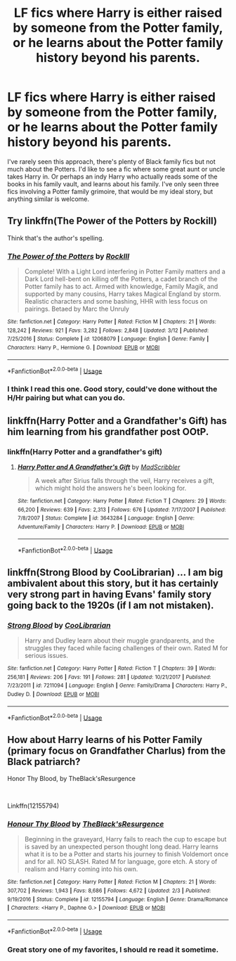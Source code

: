 #+TITLE: LF fics where Harry is either raised by someone from the Potter family, or he learns about the Potter family history beyond his parents.

* LF fics where Harry is either raised by someone from the Potter family, or he learns about the Potter family history beyond his parents.
:PROPERTIES:
:Author: KidicarusJr
:Score: 7
:DateUnix: 1565117035.0
:DateShort: 2019-Aug-06
:FlairText: Request
:END:
I've rarely seen this approach, there's plenty of Black family fics but not much about the Potters. I'd like to see a fic where some great aunt or uncle takes Harry in. Or perhaps an indy Harry who actually reads some of the books in his family vault, and learns about his family. I've only seen three fics involving a Potter family grimoire, that would be my ideal story, but anything similar is welcome.


** Try linkffn(The Power of the Potters by Rockill)

Think that's the author's spelling.
:PROPERTIES:
:Author: Sturmundsterne
:Score: 4
:DateUnix: 1565117559.0
:DateShort: 2019-Aug-06
:END:

*** [[https://www.fanfiction.net/s/12068079/1/][*/The Power of the Potters/*]] by [[https://www.fanfiction.net/u/605250/RockIll][/RockIll/]]

#+begin_quote
  Complete! With a Light Lord interfering in Potter Family matters and a Dark Lord hell-bent on killing off the Potters, a cadet branch of the Potter family has to act. Armed with knowledge, Family Magik, and supported by many cousins, Harry takes Magical England by storm. Realistic characters and some bashing, HHR with less focus on pairings. Betaed by Marc the Unruly
#+end_quote

^{/Site/:} ^{fanfiction.net} ^{*|*} ^{/Category/:} ^{Harry} ^{Potter} ^{*|*} ^{/Rated/:} ^{Fiction} ^{M} ^{*|*} ^{/Chapters/:} ^{21} ^{*|*} ^{/Words/:} ^{128,242} ^{*|*} ^{/Reviews/:} ^{921} ^{*|*} ^{/Favs/:} ^{3,282} ^{*|*} ^{/Follows/:} ^{2,848} ^{*|*} ^{/Updated/:} ^{3/12} ^{*|*} ^{/Published/:} ^{7/25/2016} ^{*|*} ^{/Status/:} ^{Complete} ^{*|*} ^{/id/:} ^{12068079} ^{*|*} ^{/Language/:} ^{English} ^{*|*} ^{/Genre/:} ^{Family} ^{*|*} ^{/Characters/:} ^{Harry} ^{P.,} ^{Hermione} ^{G.} ^{*|*} ^{/Download/:} ^{[[http://www.ff2ebook.com/old/ffn-bot/index.php?id=12068079&source=ff&filetype=epub][EPUB]]} ^{or} ^{[[http://www.ff2ebook.com/old/ffn-bot/index.php?id=12068079&source=ff&filetype=mobi][MOBI]]}

--------------

*FanfictionBot*^{2.0.0-beta} | [[https://github.com/tusing/reddit-ffn-bot/wiki/Usage][Usage]]
:PROPERTIES:
:Author: FanfictionBot
:Score: 1
:DateUnix: 1565117579.0
:DateShort: 2019-Aug-06
:END:


*** I think I read this one. Good story, could've done without the H/Hr pairing but what can you do.
:PROPERTIES:
:Author: KidicarusJr
:Score: 1
:DateUnix: 1565117877.0
:DateShort: 2019-Aug-06
:END:


** linkffn(Harry Potter and a Grandfather's Gift) has him learning from his grandfather post OOtP.
:PROPERTIES:
:Author: IamProudofthefish
:Score: 3
:DateUnix: 1565117544.0
:DateShort: 2019-Aug-06
:END:

*** linkffn(Harry Potter and a grandfather's gift)
:PROPERTIES:
:Author: Namzeh011
:Score: 2
:DateUnix: 1565120978.0
:DateShort: 2019-Aug-07
:END:

**** [[https://www.fanfiction.net/s/3643284/1/][*/Harry Potter and A Grandfather's Gift/*]] by [[https://www.fanfiction.net/u/1318323/MadScribbler][/MadScribbler/]]

#+begin_quote
  A week after Sirius falls through the veil, Harry receives a gift, which might hold the answers he's been looking for.
#+end_quote

^{/Site/:} ^{fanfiction.net} ^{*|*} ^{/Category/:} ^{Harry} ^{Potter} ^{*|*} ^{/Rated/:} ^{Fiction} ^{T} ^{*|*} ^{/Chapters/:} ^{29} ^{*|*} ^{/Words/:} ^{66,200} ^{*|*} ^{/Reviews/:} ^{639} ^{*|*} ^{/Favs/:} ^{2,313} ^{*|*} ^{/Follows/:} ^{676} ^{*|*} ^{/Updated/:} ^{7/17/2007} ^{*|*} ^{/Published/:} ^{7/8/2007} ^{*|*} ^{/Status/:} ^{Complete} ^{*|*} ^{/id/:} ^{3643284} ^{*|*} ^{/Language/:} ^{English} ^{*|*} ^{/Genre/:} ^{Adventure/Family} ^{*|*} ^{/Characters/:} ^{Harry} ^{P.} ^{*|*} ^{/Download/:} ^{[[http://www.ff2ebook.com/old/ffn-bot/index.php?id=3643284&source=ff&filetype=epub][EPUB]]} ^{or} ^{[[http://www.ff2ebook.com/old/ffn-bot/index.php?id=3643284&source=ff&filetype=mobi][MOBI]]}

--------------

*FanfictionBot*^{2.0.0-beta} | [[https://github.com/tusing/reddit-ffn-bot/wiki/Usage][Usage]]
:PROPERTIES:
:Author: FanfictionBot
:Score: 1
:DateUnix: 1565120992.0
:DateShort: 2019-Aug-07
:END:


** linkffn(Strong Blood by CooLibrarian) ... I am big ambivalent about this story, but it has certainly very strong part in having Evans' family story going back to the 1920s (if I am not mistaken).
:PROPERTIES:
:Author: ceplma
:Score: 1
:DateUnix: 1565124944.0
:DateShort: 2019-Aug-07
:END:

*** [[https://www.fanfiction.net/s/7211094/1/][*/Strong Blood/*]] by [[https://www.fanfiction.net/u/2169406/CooLibrarian][/CooLibrarian/]]

#+begin_quote
  Harry and Dudley learn about their muggle grandparents, and the struggles they faced while facing challenges of their own. Rated M for serious issues.
#+end_quote

^{/Site/:} ^{fanfiction.net} ^{*|*} ^{/Category/:} ^{Harry} ^{Potter} ^{*|*} ^{/Rated/:} ^{Fiction} ^{T} ^{*|*} ^{/Chapters/:} ^{39} ^{*|*} ^{/Words/:} ^{256,181} ^{*|*} ^{/Reviews/:} ^{206} ^{*|*} ^{/Favs/:} ^{191} ^{*|*} ^{/Follows/:} ^{281} ^{*|*} ^{/Updated/:} ^{10/21/2017} ^{*|*} ^{/Published/:} ^{7/23/2011} ^{*|*} ^{/id/:} ^{7211094} ^{*|*} ^{/Language/:} ^{English} ^{*|*} ^{/Genre/:} ^{Family/Drama} ^{*|*} ^{/Characters/:} ^{Harry} ^{P.,} ^{Dudley} ^{D.} ^{*|*} ^{/Download/:} ^{[[http://www.ff2ebook.com/old/ffn-bot/index.php?id=7211094&source=ff&filetype=epub][EPUB]]} ^{or} ^{[[http://www.ff2ebook.com/old/ffn-bot/index.php?id=7211094&source=ff&filetype=mobi][MOBI]]}

--------------

*FanfictionBot*^{2.0.0-beta} | [[https://github.com/tusing/reddit-ffn-bot/wiki/Usage][Usage]]
:PROPERTIES:
:Author: FanfictionBot
:Score: 1
:DateUnix: 1565124971.0
:DateShort: 2019-Aug-07
:END:


** How about Harry learns of his Potter Family (primary focus on Grandfather Charlus) from the Black patriarch?

Honor Thy Blood, by TheBlack'sResurgence

​

Linkffn(12155794)
:PROPERTIES:
:Author: Thomaz588
:Score: 1
:DateUnix: 1565119068.0
:DateShort: 2019-Aug-06
:END:

*** [[https://www.fanfiction.net/s/12155794/1/][*/Honour Thy Blood/*]] by [[https://www.fanfiction.net/u/8024050/TheBlack-sResurgence][/TheBlack'sResurgence/]]

#+begin_quote
  Beginning in the graveyard, Harry fails to reach the cup to escape but is saved by an unexpected person thought long dead. Harry learns what it is to be a Potter and starts his journey to finish Voldemort once and for all. NO SLASH. Rated M for language, gore etch. A story of realism and Harry coming into his own.
#+end_quote

^{/Site/:} ^{fanfiction.net} ^{*|*} ^{/Category/:} ^{Harry} ^{Potter} ^{*|*} ^{/Rated/:} ^{Fiction} ^{M} ^{*|*} ^{/Chapters/:} ^{21} ^{*|*} ^{/Words/:} ^{307,702} ^{*|*} ^{/Reviews/:} ^{1,943} ^{*|*} ^{/Favs/:} ^{8,686} ^{*|*} ^{/Follows/:} ^{4,672} ^{*|*} ^{/Updated/:} ^{2/3} ^{*|*} ^{/Published/:} ^{9/19/2016} ^{*|*} ^{/Status/:} ^{Complete} ^{*|*} ^{/id/:} ^{12155794} ^{*|*} ^{/Language/:} ^{English} ^{*|*} ^{/Genre/:} ^{Drama/Romance} ^{*|*} ^{/Characters/:} ^{<Harry} ^{P.,} ^{Daphne} ^{G.>} ^{*|*} ^{/Download/:} ^{[[http://www.ff2ebook.com/old/ffn-bot/index.php?id=12155794&source=ff&filetype=epub][EPUB]]} ^{or} ^{[[http://www.ff2ebook.com/old/ffn-bot/index.php?id=12155794&source=ff&filetype=mobi][MOBI]]}

--------------

*FanfictionBot*^{2.0.0-beta} | [[https://github.com/tusing/reddit-ffn-bot/wiki/Usage][Usage]]
:PROPERTIES:
:Author: FanfictionBot
:Score: 1
:DateUnix: 1565119086.0
:DateShort: 2019-Aug-06
:END:


*** Great story one of my favorites, I should re read it sometime.
:PROPERTIES:
:Author: KidicarusJr
:Score: 1
:DateUnix: 1565119127.0
:DateShort: 2019-Aug-06
:END:
